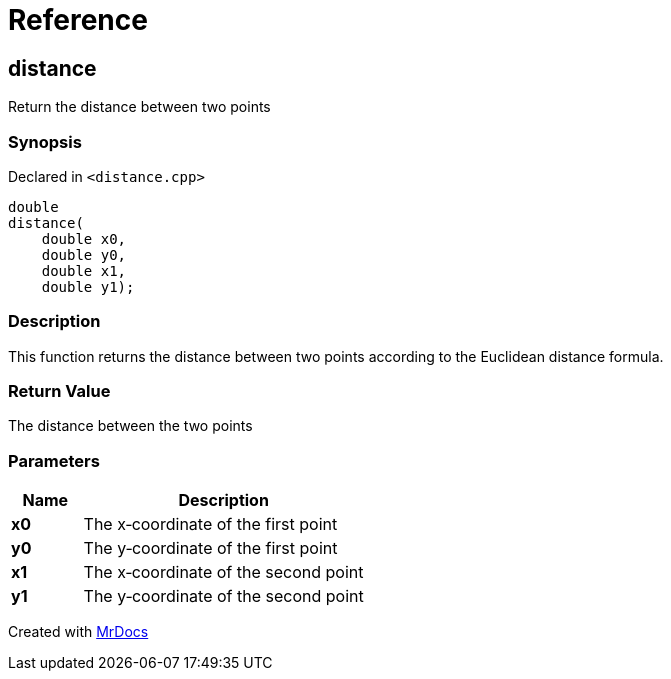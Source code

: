 = Reference
:mrdocs:

[#distance]
== distance

Return the distance between two points

=== Synopsis

Declared in `&lt;distance&period;cpp&gt;`

[source,cpp,subs="verbatim,replacements,macros,-callouts"]
----
double
distance(
    double x0,
    double y0,
    double x1,
    double y1);
----

=== Description

This function returns the distance between two points according to the Euclidean distance formula&period;

=== Return Value

The distance between the two points

=== Parameters

[cols="1,4"]
|===
|Name|Description

| *x0*
| The x&hyphen;coordinate of the first point
| *y0*
| The y&hyphen;coordinate of the first point
| *x1*
| The x&hyphen;coordinate of the second point
| *y1*
| The y&hyphen;coordinate of the second point
|===


[.small]#Created with https://www.mrdocs.com[MrDocs]#
